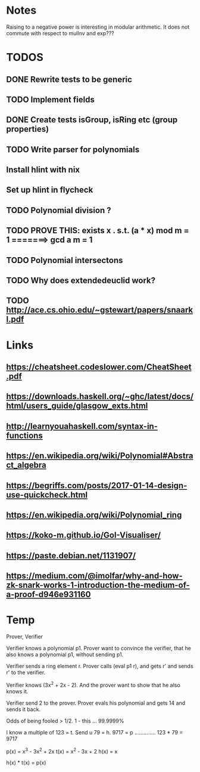 


* Notes

Raising to a negative power is interesting in modular arithmetic. It does not
commute with respect to mulInv and exp???

* TODOS
** DONE Rewrite tests to be generic

** TODO Implement fields
** DONE Create tests isGroup, isRing etc (group properties)

** TODO Write parser for polynomials
** Install hlint with nix
** Set up hlint in flycheck 
** TODO Polynomial division ?
** TODO PROVE THIS: exists x . s.t. (a * x) mod m = 1 =======> gcd a m = 1
** TODO Polynomial intersectons
** TODO Why does extendedeuclid work?
** TODO http://ace.cs.ohio.edu/~gstewart/papers/snaarkl.pdf 
* Links
** https://cheatsheet.codeslower.com/CheatSheet.pdf
** https://downloads.haskell.org/~ghc/latest/docs/html/users_guide/glasgow_exts.html
** http://learnyouahaskell.com/syntax-in-functions
** https://en.wikipedia.org/wiki/Polynomial#Abstract_algebra
** https://begriffs.com/posts/2017-01-14-design-use-quickcheck.html
** https://en.wikipedia.org/wiki/Polynomial_ring
** https://koko-m.github.io/GoI-Visualiser/
** https://paste.debian.net/1131907/
** https://medium.com/@imolfar/why-and-how-zk-snark-works-1-introduction-the-medium-of-a-proof-d946e931160

* Temp 
Prover, Verifier

Verifier knows a polynomial p1.
Prover want to convince the verifier, that he also knows a polynomial p1, without sending p1.

Verifier sends a ring element r. Prover calls (eval p1 r), and gets r' and sends r' to the 
verifier.

Verifier knows (3x^2 + 2x - 2). And the prover want to show that he also knows it.

Verifier send 2 to the prover. Prover evals his polynomial and gets 14 and sends it back.

Odds of being fooled > 1/2.
1 - this ... 99.9999%

I know a multiple of 123 = t.
Send u 79 = h. 
9717 = p .............. 123 * 79 = 9717

p(x) = x^3 - 3x^2 + 2x
t(x) = x^2 - 3x + 2
h(x) = x

h(x) * t(x) = p(x)
